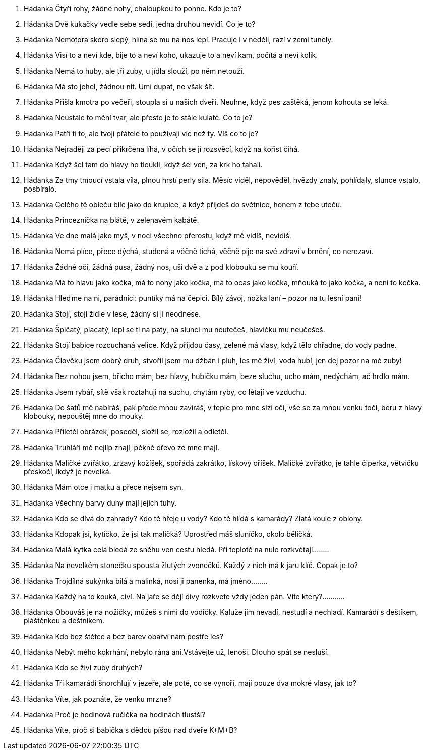 . Hádanka
Čtyři rohy, žádné nohy, chaloupkou to pohne. Kdo je to?

. Hádanka
Dvě kukačky vedle sebe sedí, jedna druhou nevidí. Co je to?

. Hádanka
Nemotora skoro slepý, hlína se mu na nos lepí. Pracuje i v neděli, razí v zemi tunely.

. Hádanka
Visí to a neví kde, bije to a neví koho, ukazuje to a neví kam, počítá a neví kolik.

. Hádanka
Nemá to huby, ale tři zuby, u jídla slouží, po něm netouží.

. Hádanka
Má sto jehel, žádnou nit. Umí dupat, ne však šít.

. Hádanka
Přišla kmotra po večeři, stoupla si u našich dveří. Neuhne, když pes zaštěká, jenom kohouta se leká.

. Hádanka
Neustále to mění tvar, ale přesto je to stále kulaté. Co to je?

. Hádanka
Patří ti to, ale tvoji přátelé to používají víc než ty. Víš co to je?

. Hádanka
Nejraději za pecí přikrčena líhá, v očích se jí rozsvěcí, když na kořist číhá.

. Hádanka
Když šel tam do hlavy ho tloukli, když šel ven, za krk ho tahali.

. Hádanka
Za tmy tmoucí vstala víla, plnou hrstí perly sila. Měsíc viděl, nepověděl, hvězdy znaly, pohlídaly, slunce vstalo, posbíralo.

. Hádanka
Celého tě obleču bíle jako do krupice, a když přijdeš do světnice, honem z tebe uteču.

. Hádanka
Princeznička na blátě, v zelenavém kabátě.

. Hádanka
Ve dne malá jako myš, v noci všechno přerostu, když mě vidíš, nevidíš.

. Hádanka
Nemá plíce, přece dýchá, studená a věčně tichá, věčně pije na své zdraví v brnění, co nerezaví.

. Hádanka
Žádné oči, žádná pusa, žádný nos, uši dvě a z pod klobouku se mu kouří.

. Hádanka
Má to hlavu jako kočka, má to nohy jako kočka, má to ocas jako kočka, mňouká to jako kočka, a není to kočka.

. Hádanka
Hleďme na ni, parádnici: puntíky má na čepici. Bílý závoj, nožka laní – pozor na tu lesní paní!

. Hádanka
Stojí, stojí židle v lese, žádný si ji neodnese.

. Hádanka
Špičatý, placatý, lepí se ti na paty, na slunci mu neutečeš, hlavičku mu neučešeš.

. Hádanka
Stojí babice rozcuchaná velice. Když přijdou časy, zelené má vlasy, když tělo chřadne, do vody padne.

. Hádanka
Člověku jsem dobrý druh, stvořil jsem mu džbán i pluh, les mě živí, voda hubí, jen dej pozor na mé zuby!

. Hádanka
Bez nohou jsem, břicho mám, bez hlavy, hubičku mám, beze sluchu, ucho mám, nedýchám, ač hrdlo mám.

. Hádanka
Jsem rybář, sítě však roztahuji na suchu, chytám ryby, co létají ve vzduchu.

. Hádanka
Do šatů mě nabíráš, pak přede mnou zavíráš, v teple pro mne slzí oči, vše se za mnou venku točí, beru z hlavy klobouky, nepouštěj mne do mouky.

. Hádanka
Přiletěl obrázek, poseděl, složil se, rozložil a odletěl.

. Hádanka
Truhláři mě nejlíp znají, pěkné dřevo ze mne mají.

. Hádanka
Maličké zvířátko, 
zrzavý kožíšek,
spořádá zakrátko,
lískový oříšek.
Maličké zvířátko,
je tahle čiperka,
větvičku přeskočí,
ikdyž je nevelká.

. Hádanka
Mám otce i matku
a přece nejsem syn.

. Hádanka
Všechny barvy duhy mají jejich tuhy.

. Hádanka
Kdo se dívá do zahrady? Kdo tě hřeje u vody? Kdo tě hlídá s kamarády? Zlatá koule z oblohy.

. Hádanka
Kdopak jsi, kytičko, že jsi tak maličká? Uprostřed máš sluníčko, okolo běličká.

. Hádanka
Malá kytka celá bledá ze sněhu ven cestu hledá. Při teplotě na nule rozkvétají……..

. Hádanka
Na nevelkém stonečku spousta žlutých zvonečků. Každý z nich má k jaru klíč. Copak je to?

. Hádanka
Trojdílná sukýnka bílá a malinká, nosí ji panenka, má jméno……..

. Hádanka
Každý na to kouká, civí. Na jaře se dějí divy rozkvete vždy jeden pán. Víte který?………..

. Hádanka
Obouváš je na nožičky, můžeš s nimi do vodičky. Kaluže jim nevadí, nestudí a nechladí. Kamarádí s deštíkem, pláštěnkou a deštníkem.

. Hádanka
Kdo bez štětce a bez barev
obarví nám pestře les?

. Hádanka
Nebýt mého kokrhání, nebylo rána ani.Vstávejte už, lenoši. Dlouho spát se nesluší.

. Hádanka
Kdo se živí zuby druhých?

. Hádanka
Tři kamarádi šnorchlují v jezeře, ale poté, co se vynoří, mají pouze dva mokré vlasy, jak to?

. Hádanka
Víte, jak poznáte, že venku mrzne?

. Hádanka
Proč je hodinová ručička na hodinách tlustší?

. Hádanka
Víte, proč si babička s dědou píšou nad dveře K+M+B?